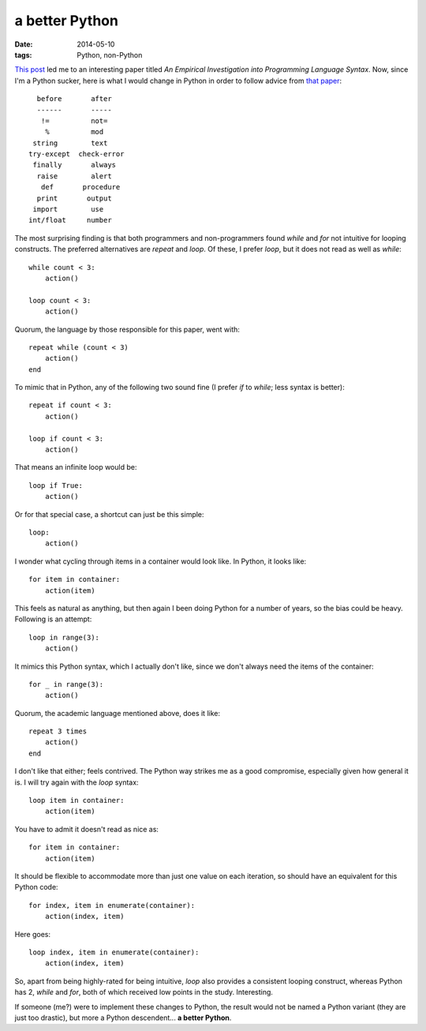 a better Python
===============

:date: 2014-05-10
:tags: Python, non-Python


`This post`__ led me to an interesting paper titled *An Empirical
Investigation into Programming Language Syntax*. Now, since I'm a
Python sucker, here is what I would change in Python in order to follow
advice from `that paper`__::

    before       after
    ------       -----
     !=          not=
      %          mod
   string        text
  try-except  check-error
   finally       always
    raise        alert
     def       procedure
    print       output
   import        use
  int/float     number

The most surprising finding is that both programmers and
non-programmers found *while* and *for* not intuitive for looping
constructs. The preferred alternatives are *repeat* and *loop*. Of
these, I prefer *loop*, but it does not read as well as *while*::

    while count < 3:
        action()

    loop count < 3:
        action()

Quorum, the language by those responsible for this paper, went with::

    repeat while (count < 3)
        action()
    end

To mimic that in Python, any of the following two sound fine (I prefer
*if* to *while*; less syntax is better)::

    repeat if count < 3:
        action()

    loop if count < 3:
        action()

That means an infinite loop would be::

    loop if True:
        action()

Or for that special case, a shortcut can just be this simple::

    loop:
        action()

I wonder what cycling through items in a container would look like. In
Python, it looks like::

    for item in container:
        action(item)

This feels as natural as anything, but then again I been doing Python
for a number of years, so the bias could be heavy. Following is an
attempt::

   loop in range(3):
       action()

It mimics this Python syntax, which I actually don't like, since we
don't always need the items of the container::

    for _ in range(3):
        action()

Quorum, the academic language mentioned above, does it like::

    repeat 3 times
        action()
    end
   
I don't like that either; feels contrived. The Python way strikes me
as a good compromise, especially given how general it is. I will try
again with the *loop* syntax::

    loop item in container:
        action(item)

You have to admit it doesn't read as nice as::

    for item in container:
        action(item)

It should be flexible to accommodate more than just one value on each
iteration, so should have an equivalent for this Python code::

    for index, item in enumerate(container):
        action(index, item)

Here goes::

    loop index, item in enumerate(container):
        action(index, item)

So, apart from being highly-rated for being intuitive, *loop* also
provides a consistent looping construct, whereas Python has 2, *while*
and *for*, both of which received low points in the
study. Interesting.

If someone (me?) were to implement these changes to Python, the result
would not be named a Python variant (they are just too drastic), but
more a Python descendent... **a better Python**.


__ http://neverworkintheory.org/2014/01/29/stefik-siebert-syntax
__ http://dl.acm.org/authorize?6968137

